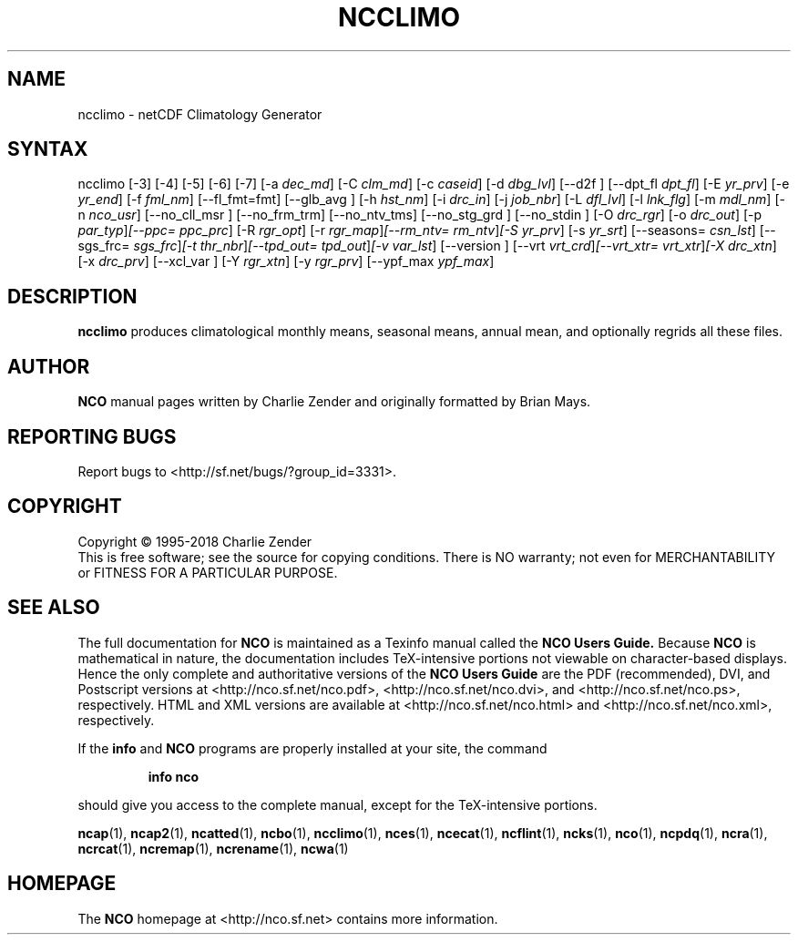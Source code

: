 .\" $Header$ -*-nroff-*-
.\" Purpose: ROFF man page for ncclimo
.\" Usage:
.\" nroff -man ~/nco/man/ncclimo.1 | less
.TH NCCLIMO 1
.SH NAME
ncclimo \- netCDF Climatology Generator
.SH SYNTAX
ncclimo
[\-3] [\-4] [\-5] [\-6] [\-7] [\-a
.IR dec_md ]
[\-C
.IR clm_md ]
[\-c
.IR caseid ]
[\-d
.IR dbg_lvl ] 
[\--d2f ]
[\--dpt_fl
.IR dpt_fl ] 
[\-E
.IR yr_prv ] 
[\-e
.IR yr_end ] 
[\-f
.IR fml_nm ]
[\-\-fl_fmt=fmt]
[\--glb_avg ] [\-h
.IR hst_nm ] 
[\-i
.IR drc_in ] 
[\-j
.IR job_nbr ] 
[\-L
.IR dfl_lvl ] 
[\-l
.IR lnk_flg ] 
[\-m
.IR mdl_nm ] 
[\-n
.IR nco_usr ] 
[\--no_cll_msr ] [\--no_frm_trm] [\--no_ntv_tms] [\--no_stg_grd ]
[\--no_stdin ]
[\-O
.IR drc_rgr ] 
[\-o
.IR drc_out ] 
[\-p
.IR par_typ ] [\-\-ppc=
.IR ppc_prc ]
[\-R
.IR rgr_opt ] 
[\-r
.IR rgr_map ] [\--rm_ntv=
.IR rm_ntv ] [\-S
.IR yr_prv ] 
[\-s
.IR yr_srt ] 
[\--seasons=
.IR csn_lst ]
[\--sgs_frc=
.IR sgs_frc ] [\-t
.IR thr_nbr ] [\--tpd_out=
.IR tpd_out ] [\-v
.IR var_lst ] 
[\--version ] [\-\-vrt
.IR vrt_crd ] [\--vrt_xtr=
.IR vrt_xtr ] [\-X
.IR drc_xtn ] 
[\-x
.IR drc_prv ] 
[\--xcl_var ] [\-Y
.IR rgr_xtn ] 
[\-y
.IR rgr_prv ] 
[\--ypf_max
.IR ypf_max ] 

.SH DESCRIPTION
.PP
.B ncclimo
produces climatological monthly means, seasonal means, annual mean,
and optionally regrids all these files.

.\" NB: Append man_end.txt here
.\" $Header$ -*-nroff-*-
.\" Purpose: Trailer file for common ending to NCO man pages
.\" Usage: 
.\" Append this file to end of NCO man pages immediately after marker
.\" that says "Append man_end.txt here"
.SH AUTHOR
.B NCO
manual pages written by Charlie Zender and originally formatted by Brian Mays.

.SH "REPORTING BUGS"
Report bugs to <http://sf.net/bugs/?group_id=3331>.

.SH COPYRIGHT
Copyright \(co 1995-2018 Charlie Zender
.br
This is free software; see the source for copying conditions.  There is NO
warranty; not even for MERCHANTABILITY or FITNESS FOR A PARTICULAR PURPOSE.

.SH "SEE ALSO"
The full documentation for
.B NCO
is maintained as a Texinfo manual called the 
.B NCO Users Guide.
Because 
.B NCO
is mathematical in nature, the documentation includes TeX-intensive
portions not viewable on character-based displays. 
Hence the only complete and authoritative versions of the 
.B NCO Users Guide 
are the PDF (recommended), DVI, and Postscript versions at
<http://nco.sf.net/nco.pdf>, <http://nco.sf.net/nco.dvi>,
and <http://nco.sf.net/nco.ps>, respectively.
HTML and XML versions
are available at <http://nco.sf.net/nco.html> and
<http://nco.sf.net/nco.xml>, respectively.

If the
.B info
and
.B NCO
programs are properly installed at your site, the command
.IP
.B info nco
.PP
should give you access to the complete manual, except for the
TeX-intensive portions.

.BR ncap (1), 
.BR ncap2 (1), 
.BR ncatted (1), 
.BR ncbo (1), 
.BR ncclimo (1), 
.BR nces (1), 
.BR ncecat (1), 
.BR ncflint (1), 
.BR ncks (1), 
.BR nco (1), 
.BR ncpdq (1), 
.BR ncra (1), 
.BR ncrcat (1), 
.BR ncremap (1), 
.BR ncrename (1), 
.BR ncwa (1) 

.SH HOMEPAGE
The 
.B NCO
homepage at <http://nco.sf.net> contains more information.
